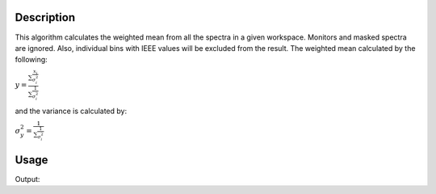 .. algorithm::

.. summary::

.. alias::

.. properties::

Description
-----------

This algorithm calculates the weighted mean from all the spectra in a
given workspace. Monitors and masked spectra are ignored. Also,
individual bins with IEEE values will be excluded from the result. The
weighted mean calculated by the following:

:math:`\displaystyle y=\frac{\sum\frac{x_i}{\sigma^{2}_i}}{\sum\frac{1}{\sigma^{2}_i}}`

and the variance is calculated by:

:math:`\displaystyle \sigma^{2}_y=\frac{1}{\sum\frac{1}{\sigma^{2}_i}}`

Usage
-----

.. testcode:: ExWorkspace

    dataX = range(1,13)
    dataY = range(1,12)
    dataE = range(1,12)
    ws = CreateWorkspace(dataX, dataY, dataE)
    ws1 = WeightedMeanOfWorkspace(ws)
    print "Weighted Mean of Workspace:", str(ws1.readY(0))
    print "Weighted Mean Error of Workspace:", str(ws1.readE(0))

Output:

.. testoutput:: ExWorkspace

    Weighted Mean of Workspace: [ 1.93826376]
    Weighted Mean Error of Workspace: [ 1.2482116]

.. categories::
